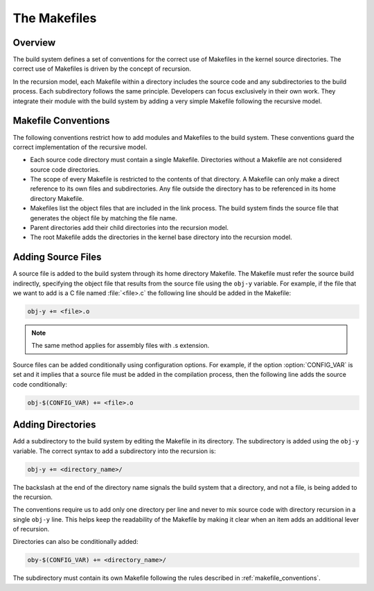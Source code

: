 .. _kbuild_makefiles:

The Makefiles
*************

Overview
========

The build system defines a set of conventions for the correct use of Makefiles
in the kernel source directories. The correct use of Makefiles is driven by the
concept of recursion.

In the recursion model, each Makefile within a directory includes the source
code and any subdirectories to the build process. Each subdirectory follows
the same principle. Developers can focus exclusively in their own work. They
integrate their module with the build system by adding a very simple Makefile
following the recursive model.

.. _makefile_conventions:

Makefile Conventions
====================

The following conventions restrict how to add modules and Makefiles to the
build system. These conventions guard the correct implementation of the
recursive model.

* Each source code directory must contain a single Makefile. Directories
  without a Makefile are not considered source code directories.

* The scope of every Makefile is restricted to the contents of that directory.
  A Makefile can only make a direct reference to its own files and subdirectories.
  Any file outside the directory has to be referenced in its home directory Makefile.

* Makefiles list the object files that are included in the link process. The
  build system finds the source file that generates the object file by matching
  the file name.

* Parent directories add their child directories into the recursion model.

* The root Makefile adds the directories in the kernel base directory into the
  recursion model.


Adding Source Files
===================
A source file is added to the build system through its home directory Makefile.
The Makefile must refer the source build indirectly, specifying the object file
that results from the source file using the :literal:`obj-y` variable. For
example, if the file that we want to add is a C file named :file:`<file>.c` the
following line should be added in the Makefile:

.. code-block:: make

   obj-y += <file>.o

.. note::

   The same method applies for assembly files with .s extension.

Source files can be added conditionally using configuration options.  For
example, if the option :option:`CONFIG_VAR` is set and it implies that a source
file must be added in the compilation process, then the following line adds the
source code conditionally:

.. code-block:: make

   obj-$(CONFIG_VAR) += <file>.o

Adding Directories
==================

Add a subdirectory to the build system by editing the Makefile in its
directory.  The subdirectory is added using the :literal:`obj-y` variable. The
correct syntax to add a subdirectory into the recursion is:

.. code-block:: make

   obj-y += <directory_name>/

The backslash at the end of the directory name signals the build system that a
directory, and not a file, is being added to the recursion.

The conventions require us to add only one directory per line and never to mix
source code with directory recursion in a single :literal:`obj-y` line. This
helps keep the readability of the Makefile by making it clear when an item adds
an additional lever of recursion.

Directories can also be conditionally added:

.. code-block:: make

   oby-$(CONFIG_VAR) += <directory_name>/

The subdirectory must contain its own Makefile following the rules described in
:ref:`makefile_conventions`.
